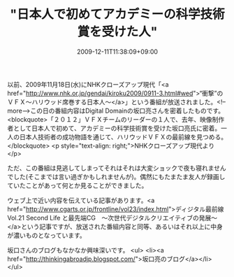#+TITLE: "日本人で初めてアカデミーの科学技術賞を受けた人"
#+DATE: 2009-12-11T11:38:09+09:00
#+DRAFT: false
#+TAGS: 過去記事インポート

以前、2009年11月18日(水)にNHKクローズアップ現代「<a href="http://www.nhk.or.jp/gendai/kiroku2009/0911-3.html#wed">“衝撃”のＶＦＸ～ハリウッド席巻する日本人～</a>」という番組が放送されました。<!--more-->この日の番組内容はDigital Domainの坂口亮さんを密着したものです。
<blockquote>「２０１２」ＶＦＸチームのリーダーの１人で、去年、映像制作者として日本人で初めて、アカデミーの科学技術賞を受けた坂口亮氏に密着。一人の日本人技術者の成功物語を通じて、ハリウッドＶＦＸの最前線を見つめる。</blockquote>
<p style="text-align: right;">NHKクローズアップ現代より</p>

ただ、この番組は見逃してしまってそれはそれは大変ショックで夜も寝れませんでした(そこまでは言い過ぎかもしれませんが)。偶然にもたまたま友人が録画していたことがあって何とか見ることができました。

ウェブ上で近い内容を伝えている記事があります。<a href="http://www.cgarts.or.jp/frontline/vol23/index.html">ディジタル最前線 Vol.21 Second Life と最先端CG　～次世代デジタルクリエイティブの発展～</a>という記事ですが、放送された番組内容と同等、あるいはそれ以上に中身が濃いものとなっています。

坂口さんのブログもなかなか興味深いです。
<ul>
	<li><a href="http://thinkingabroadjp.blogspot.com/">坂口亮のブログ</a></li>
</ul>
